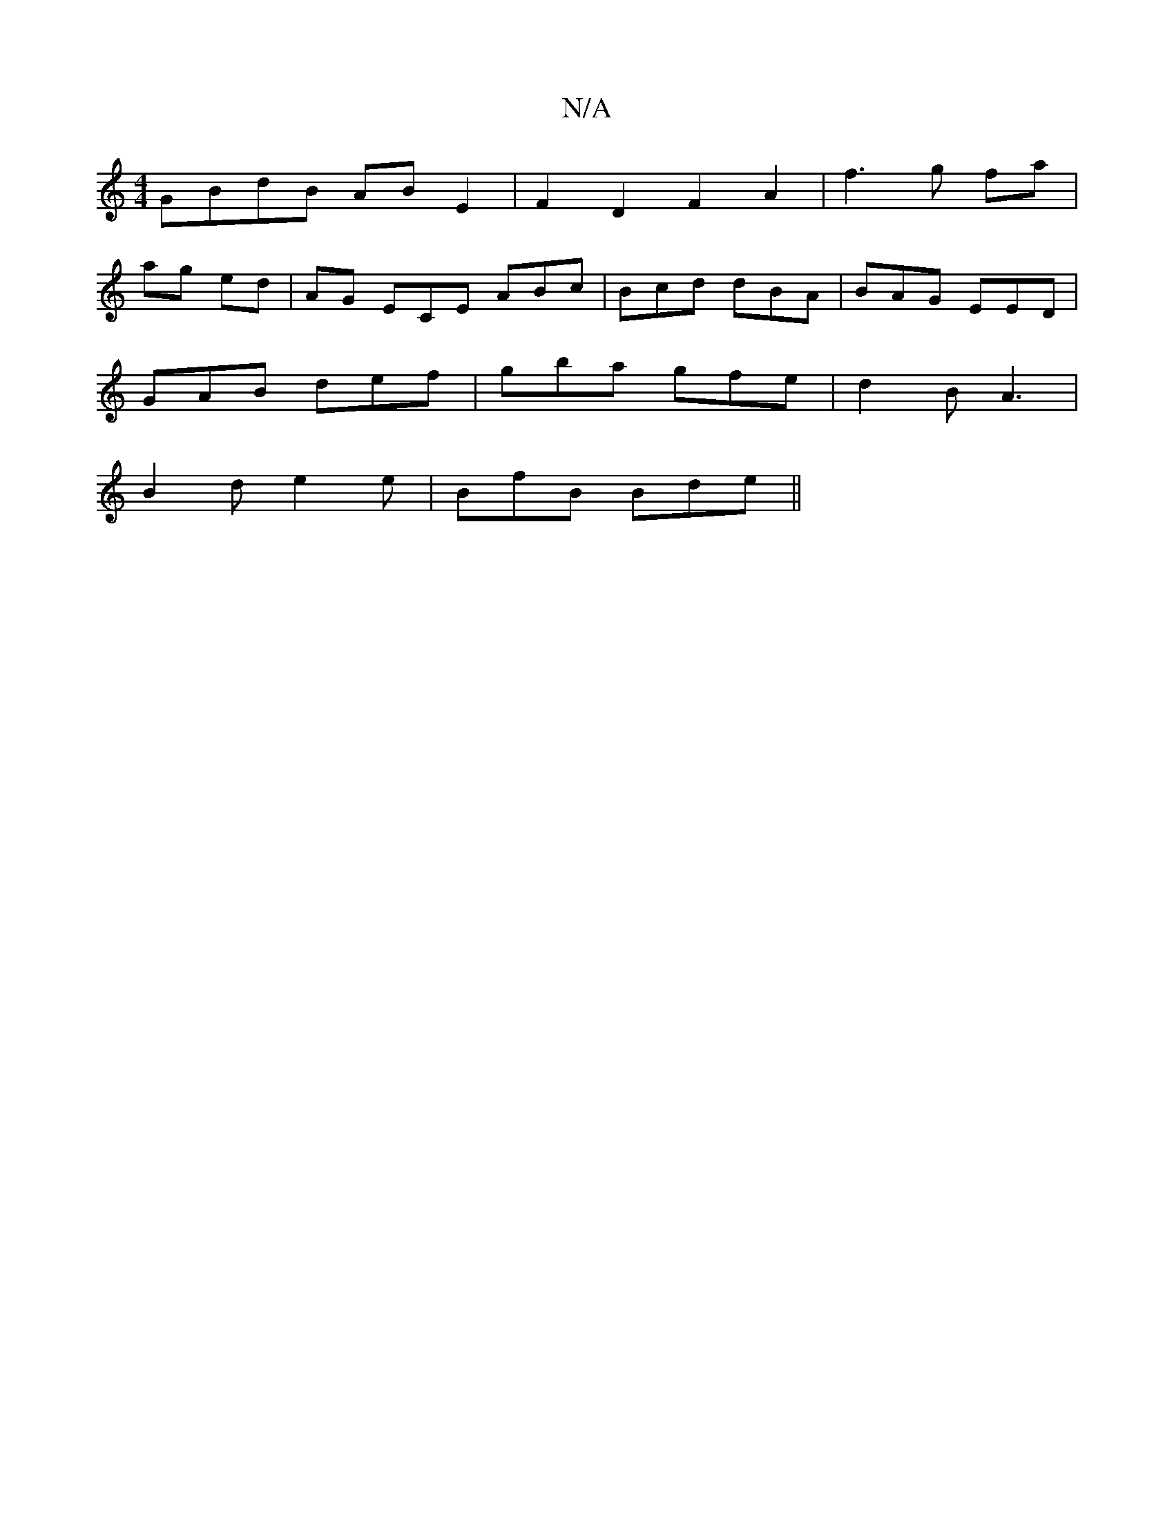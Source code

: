 X:1
T:N/A
M:4/4
R:N/A
K:Cmajor
 GBdB AB E2 | F2 D2 F2 A2 | f3 g fa |
ag ed | AG ECE ABc|Bcd dBA|BAG EED|
GAB def|gba gfe|d2B A3|
B2d e2e|BfB Bde||

f|dBd efd|!sliB,A, CE DFAF | "Em"EEzG BG,AG ||

|:B|e>dB A2G | AFF A2 |] 
A- AGAB |